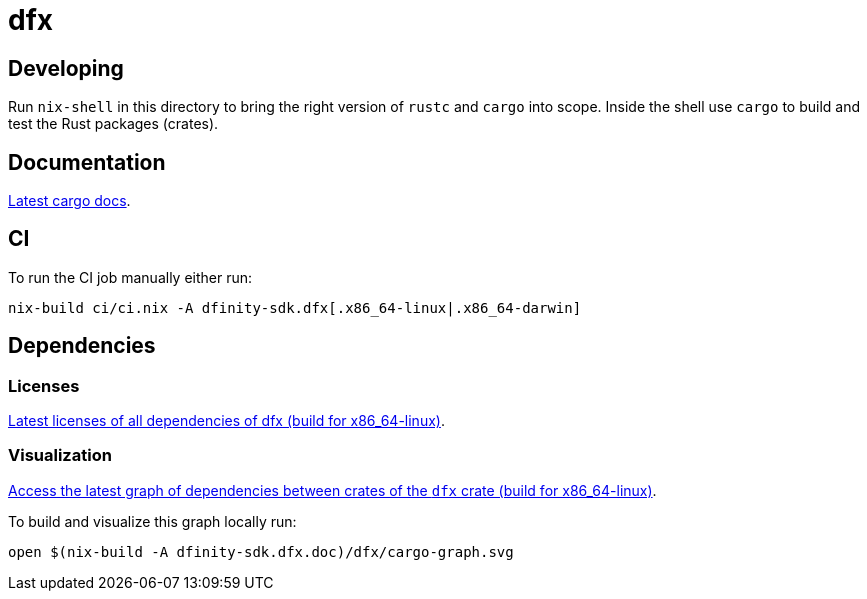 = dfx

== Developing

Run `nix-shell` in this directory to bring the right version of `rustc` and
`cargo` into scope. Inside the shell use `cargo` to build and test the Rust
packages (crates).

== Documentation

https://hydra.oregon.dfinity.build/latest/dfinity-ci-build/sdk/dfinity-sdk.dfx.doc.x86_64-linux/dfx/index.html[Latest cargo docs].

== CI

To run the CI job manually either run:

`nix-build ci/ci.nix -A dfinity-sdk.dfx[.x86_64-linux|.x86_64-darwin]`

== Dependencies

=== Licenses

https://hydra.oregon.dfinity.build/latest/dfinity-ci-build/sdk/dfinity-sdk.licenses.dfx.x86_64-linux/licenses.dfinity-sdk-dfx.html[Latest licenses of all dependencies of dfx (build for x86_64-linux)].

=== Visualization

https://hydra.oregon.dfinity.build/latest/dfinity-ci-build/sdk/dfinity-sdk.dfx.x86_64-linux/dfx/cargo-graph.svg[Access the latest graph of dependencies between crates of the `dfx` crate (build for x86_64-linux)].

To build and visualize this graph locally run:

`open $(nix-build -A dfinity-sdk.dfx.doc)/dfx/cargo-graph.svg`
